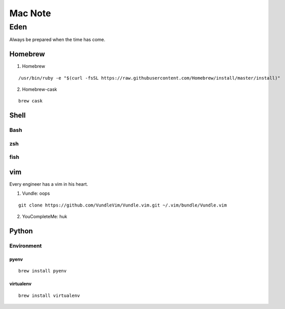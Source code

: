 Mac Note
====

Eden
----
Always be prepared when the time has come.

Homebrew
::::

1. Homebrew

::

/usr/bin/ruby -e "$(curl -fsSL https://raw.githubusercontent.com/Homebrew/install/master/install)"

2. Homebrew-cask

::

  brew cask

Shell
::::

Bash
''''

zsh
''''

fish
''''

vim
::::
Every engineer has a vim in his heart.

1. Vundle: oops

::

  git clone https://github.com/VundleVim/Vundle.vim.git ~/.vim/bundle/Vundle.vim

2. YouCompleteMe: huk

Python
::::

Environment
''''

pyenv
""""

::

  brew install pyenv

virtualenv
""""

::

  brew install virtualenv

